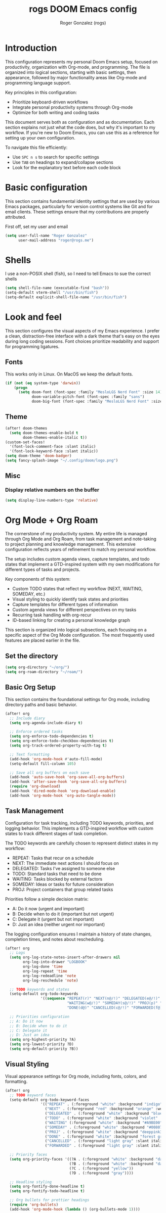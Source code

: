 #+TITLE: rogs DOOM Emacs config
#+AUTHOR: Roger Gonzalez (rogs)
#+DESCRIPTION: rogs personal Doom Emacs config.

* Introduction
:PROPERTIES:
:ID:       4e8ec984-b517-4e34-b018-7464650b2b9f
:END:

This configuration represents my personal Doom Emacs setup, focused on productivity, organization with Org-mode, and programming. The file is organized into logical sections, starting with basic settings, then appearance, followed by major functionality areas like Org-mode and programming language support.

Key principles in this configuration:
- Prioritize keyboard-driven workflows
- Integrate personal productivity systems through Org-mode
- Optimize for both writing and coding tasks

This document serves both as configuration and as documentation. Each section explains not just what the code does, but why it's important to my workflow. If you're new to Doom Emacs, you can use this as a reference for setting up your own configuration.

To navigate this file efficiently:
- Use =SPC n s= to search for specific settings
- Use =TAB= on headings to expand/collapse sections
- Look for the explanatory text before each code block

* Basic configuration
:PROPERTIES:
:ID:       4e8ec984-b517-4e34-b018-7464650b2b9f
:END:

This section contains fundamental identity settings that are used by various Emacs packages, particularly for version control systems like Git and for email clients. These settings ensure that my contributions are properly attributed.

First off, set my user and email
#+begin_src emacs-lisp
(setq user-full-name "Roger Gonzalez"
      user-mail-address "roger@rogs.me")
#+end_src

* Shells
:PROPERTIES:
:ID:       72bedc3d-e7fe-4cf6-9d1b-543a848ca672
:END:

I use a non-POSIX shell (fish), so I need to tell Emacs to sue the correct shells

#+begin_src emacs-lisp
(setq shell-file-name (executable-find "bash"))
(setq-default vterm-shell "/usr/bin/fish")
(setq-default explicit-shell-file-name "/usr/bin/fish")
#+end_src

* Look and feel
:PROPERTIES:
:ID:       0b198a7a-c736-4dd4-84a3-0ea21bcdc4fb
:END:

This section configures the visual aspects of my Emacs experience. I prefer a clean, distraction-free interface with a dark theme that's easy on the eyes during long coding sessions. Font choices prioritize readability and support for programming ligatures.

** Fonts
:PROPERTIES:
:ID:       b4df4ef4-d0ca-4047-90b3-f4128425aa9f
:END:

This works only in Linux. On MacOS we keep the default fonts.

#+begin_src emacs-lisp
(if (not (eq system-type 'darwin))
    (progn
      (setq doom-font (font-spec :family "MesloLGS Nerd Font" :size 14)
            doom-variable-pitch-font (font-spec :family "sans")
            doom-big-font (font-spec :family "MesloLGS Nerd Font" :size 24))))
#+end_src

** Theme
:PROPERTIES:
:ID:       3bae130e-3336-4bc7-9378-82c315e2aea6
:END:

#+begin_src emacs-lisp
(after! doom-themes
  (setq doom-themes-enable-bold t
        doom-themes-enable-italic t))
(custom-set-faces!
  '(font-lock-comment-face :slant italic)
  '(font-lock-keyword-face :slant italic))
(setq doom-theme 'doom-badger)
(setq fancy-splash-image "~/.config/doom/logo.png")
#+end_src

** Misc
:PROPERTIES:
:ID:       cf3c202b-7610-4038-8e15-654a95a9d1dc
:END:

*** Display relative numbers on the buffer
:PROPERTIES:
:ID:       6a510691-0b78-44b8-ab92-518971051d8a
:END:
#+begin_src emacs-lisp
(setq display-line-numbers-type 'relative)
#+end_src

* Org Mode + Org Roam
:PROPERTIES:
:ID:       96b93a81-3272-4f7a-a667-8a8783849d64
:END:

The cornerstone of my productivity system. My entire life is managed through Org Mode and Org Roam, from task management and note-taking to project planning and knowledge management. This extensive configuration reflects years of refinement to match my personal workflow.

The setup includes custom agenda views, capture templates, and todo states that implement a GTD-inspired system with my own modifications for different types of tasks and projects.

Key components of this system:
- Custom TODO states that reflect my workflow (NEXT, WAITING, SOMEDAY, etc.)
- Visual styling to quickly identify task states and priorities
- Capture templates for different types of information
- Custom agenda views for different perspectives on my tasks
- Recurring task handling with org-recur
- ID-based linking for creating a personal knowledge graph

This section is organized into logical subsections, each focusing on a specific aspect of the Org Mode configuration. The most frequently used features are placed earlier in the file.

** Set the directory
:PROPERTIES:
:ID:       99cbc04c-604c-4427-94fc-aa0603c78809
:END:

#+begin_src emacs-lisp
(setq org-directory "~/org/")
(setq org-roam-directory "~/roam/")
#+end_src

** Basic Org Setup
:PROPERTIES:
:ID:       37915445-e875-4da0-bab0-3f8f8b8e89f5
:END:

This section contains the foundational settings for Org mode, including directory paths and basic behavior.

#+begin_src emacs-lisp
(after! org
  ;; Include diary
  (setq org-agenda-include-diary t)

  ;; Enforce ordered tasks
  (setq org-enforce-todo-dependencies t)
  (setq org-enforce-todo-checkbox-dependencies t)
  (setq org-track-ordered-property-with-tag t)

  ;; Text formatting
  (add-hook 'org-mode-hook #'auto-fill-mode)
  (setq-default fill-column 105)

  ;; Save all org buffers on each save
  (add-hook 'auto-save-hook 'org-save-all-org-buffers)
  (add-hook 'after-save-hook 'org-save-all-org-buffers)
  (require 'org-download)
  (add-hook 'dired-mode-hook 'org-download-enable)
  (add-hook 'org-mode-hook 'org-auto-tangle-mode))
#+end_src

** Task Management
:PROPERTIES:
:ID:       37915445-e875-4da0-bab0-3f8f8b8e89f6
:END:

Configuration for task tracking, including TODO keywords, priorities, and logging behavior. This implements a GTD-inspired workflow with custom states to track different stages of task completion.

The TODO keywords are carefully chosen to represent distinct states in my workflow:
- REPEAT: Tasks that recur on a schedule
- NEXT: The immediate next actions I should focus on
- DELEGATED: Tasks I've assigned to someone else
- TODO: Standard tasks that need to be done
- WAITING: Tasks blocked by external factors
- SOMEDAY: Ideas or tasks for future consideration
- PROJ: Project containers that group related tasks

Priorities follow a simple decision matrix:
- A: Do it now (urgent and important)
- B: Decide when to do it (important but not urgent)
- C: Delegate it (urgent but not important)
- D: Just an idea (neither urgent nor important)

The logging configuration ensures I maintain a history of state changes, completion times, and notes about rescheduling.

#+begin_src emacs-lisp
(after! org
  ;; Logs
  (setq org-log-state-notes-insert-after-drawers nil
        org-log-into-drawer "LOGBOOK"
        org-log-done 'time
        org-log-repeat 'time
        org-log-redeadline 'note
        org-log-reschedule 'note)

  ;; TODO keywords and states
  (setq-default org-todo-keywords
                '((sequence "REPEAT(r)" "NEXT(n@/!)" "DELEGATED(e@/!)" "TODO(t@/!)"
                            "WAITING(w@/!)" "SOMEDAY(s@/!)" "PROJ(p)" "|"
                            "DONE(d@)" "CANCELLED(c@/!)" "FORWARDED(f@)")))

  ;; Priorities configuration
  ;; A: Do it now
  ;; B: Decide when to do it
  ;; C: Delegate it
  ;; D: Just an idea
  (setq org-highest-priority ?A)
  (setq org-lowest-priority ?D)
  (setq org-default-priority ?B))
#+end_src

** Visual Styling
:PROPERTIES:
:ID:       37915445-e875-4da0-bab0-3f8f8b8e89f7
:END:

Visual appearance settings for Org mode, including fonts, colors, and formatting.

#+begin_src emacs-lisp
(after! org
  ;; TODO keyword faces
  (setq-default org-todo-keyword-faces
                '(("REPEAT" . (:foreground "white" :background "indigo" :weight bold))
                  ("NEXT" . (:foreground "red" :background "orange" :weight bold))
                  ("DELEGATED" . (:foreground "white" :background "blue" :weight bold))
                  ("TODO" . (:foreground "white" :background "violet" :weight bold))
                  ("WAITING" (:foreground "white" :background "#A9BE00" :weight bold))
                  ("SOMEDAY" . (:foreground "white" :background "#00807E" :weight bold))
                  ("PROJ" . (:foreground "white" :background "deeppink3" :weight bold))
                  ("DONE" . (:foreground "white" :background "forest green" :weight bold))
                  ("CANCELLED" . (:foreground "light gray" :slant italic))
                  ("FORWARDED" . (:foreground "light gray" :slant italic))))

  ;; Priority faces
  (setq org-priority-faces '((?A . (:foreground "white" :background "dark red" :weight bold))
                             (?B . (:foreground "white" :background "dark green" :weight bold))
                             (?C . (:foreground "yellow"))
                             (?D . (:foreground "gray"))))

  ;; Headline styling
  (setq org-fontify-done-headline t)
  (setq org-fontify-todo-headline t)

  ;; Org bullets for prettier headings
  (require 'org-bullets)
  (add-hook 'org-mode-hook (lambda () (org-bullets-mode 1))))
#+end_src

** Capture Templates
:PROPERTIES:
:ID:       37915445-e875-4da0-bab0-3f8f8b8e89f8
:END:

Templates for quickly capturing various types of information into Org mode.

#+begin_src emacs-lisp
(after! org
  (setq org-capture-templates
        (quote
         (("G" "Define a goal" entry (file+headline "~/org/capture.org" "Capture")
           (file "~/org/templates/goal.org") :empty-lines-after 1)
          ("R" "REPEAT entry" entry (file+headline "~/org/capture.org" "Capture")
           (file "~/org/templates/repeat.org") :empty-lines-before 1)
          ("N" "NEXT entry" entry (file+headline "~/org/capture.org" "Capture")
           (file "~/org/templates/next.org") :empty-lines-before 1)
          ("T" "TODO entry" entry (file+headline "~/org/capture.org" "Capture")
           (file "~/org/templates/todo.org") :empty-lines-before 1)
          ("W" "WAITING entry" entry (file+headline "~/org/capture.org" "Capture")
           (file "~/org/templates/waiting.org") :empty-lines-before 1)
          ("S" "SOMEDAY entry" entry (file+headline "~/org/capture.org" "Capture")
           (file "~/org/templates/someday.org") :empty-lines-before 1)
          ("P" "PROJ entry" entry (file+headline "~/org/capture.org" "Capture")
           (file "~/org/templates/proj.org") :empty-lines-before 1)
          ("B" "Book on the to-read-list" entry (file+headline "~/org/private.org" "Libros para leer")
           (file "~/org/templates/book.org") :empty-lines-after 2)
          ("p" "Create a daily plan")
          ("pP" "Daily plan private" plain (file+olp+datetree "~/org/plan-free.org")
           (file "~/org/templates/dailyplan.org") :immediate-finish t :jump-to-captured t)
          ("pL" "Daily plan Lazer" plain (file+olp+datetree "~/org/plan-lazer.org")
           (file "~/org/templates/dailyplan.org") :immediate-finish t :jump-to-captured t)
          ("j" "Journal entry")
          ("jP" "Journal entry private" entry (file+olp+datetree "~/org/journal-private.org")
           "** %U - %^{Heading}")
          ("jL" "Journal entry Lazer" entry (file+olp+datetree "~/org/journal-lazer.org")
           "** %U - %^{Heading}")))))
#+end_src

** Agenda Views
:PROPERTIES:
:ID:       37915445-e875-4da0-bab0-3f8f8b8e89f9
:END:

Custom agenda views for different perspectives on tasks and events.

#+begin_src emacs-lisp
(after! org
  (setq org-agenda-custom-commands
        (quote
         (("A" . "Agendas")
          ("AT" "Daily overview"
           ((tags-todo "URGENT"
                       ((org-agenda-overriding-header "Urgent Tasks")))
            (tags-todo "RADAR"
                       ((org-agenda-overriding-header "On my radar")))
            (tags-todo "PHONE+TODO=\"NEXT\""
                       ((org-agenda-overriding-header "Phone Calls")))
            (tags-todo "COMPANY"
                       ((org-agenda-overriding-header "Cuquitoni")))
            (tags-todo "SHOPPING"
                       ((org-agenda-overriding-header "Shopping")))
            (tags-todo "Depth=\"Deep\"/NEXT"
                       ((org-agenda-overriding-header "Next Actions requiring deep work")))
            (agenda ""
                    ((org-agenda-overriding-header "Today")
                     (org-agenda-span 1)
                     (org-agenda-start-day "1d")
                     (org-agenda-sorting-strategy
                      (quote
                       (time-up priority-down)))))
            nil nil))
          ("AW" "Weekly overview" agenda ""
           ((org-agenda-overriding-header "Weekly overview")))
          ("AM" "Monthly overview" agenda ""
           ((org-agenda-overriding-header "Monthly overview"))
           (org-agenda-span
            (quote month))
           (org-deadline-warning-days 0)
           (org-agenda-sorting-strategy
            (quote
             (time-up priority-down tag-up))))
          ("W" . "Weekly Review Helper")
          ("Wn" "New tasks" tags "NEW"
           ((org-agenda-overriding-header "NEW Tasks")))
          ("Wd" "Check DELEGATED tasks" todo "DELEGATED"
           ((org-agenda-overriding-header "DELEGATED tasks")))
          ("Ww" "Check WAITING tasks" todo "WAITING"
           ((org-agenda-overriding-header "WAITING tasks")))
          ("Ws" "Check SOMEDAY tasks" todo "SOMEDAY"
           ((org-agenda-overriding-header "SOMEDAY tasks")))
          ("Wf" "Check finished tasks" todo "DONE|CANCELLED|FORWARDED"
           ((org-agenda-overriding-header "Finished tasks")))
          ("WP" "Planing ToDos (unscheduled) only" todo "TODO|NEXT"
           ((org-agenda-overriding-header "To plan")
            (org-agenda-skip-function
             (quote
              (org-agenda-skip-entry-if
               (quote scheduled)
               (quote deadline))))))))))
#+end_src

** Org Recur
:PROPERTIES:
:ID:       37915445-e875-4da0-bab0-3f8f8b8e8910
:END:

Configuration for handling recurring tasks with org-recur.

#+begin_src emacs-lisp
(after! org
  ;; Load org-recur
  (require 'org-recur)

  (after! org-recur
    (add-hook 'org-mode-hook #'org-recur-mode)
    (add-hook 'org-agenda-mode-hook #'org-recur-agenda-mode)

    (map! :map org-recur-mode-map
          "C-c d" #'org-recur-finish)

    (map! :map org-recur-agenda-mode-map
          "C-c d" #'org-recur-finish
          "C-c 0" #'org-recur-schedule-today)

    (setq org-recur-finish-done t
          org-recur-finish-archive t)))
#+end_src

** Custom Org Functions
:PROPERTIES:
:ID:       37915445-e875-4da0-bab0-3f8f8b8e8911
:END:

Custom functions to enhance Org mode functionality. These functions extend Org mode's capabilities to better support my specific workflow needs, including:

- Automatic agenda refreshing after rescheduling tasks
- Focus functions to filter agenda views by context
- Automatic ID generation for reliable linking between notes
- Clipboard functions for quick creation of Org links
- Checkbox reset functionality for recurring tasks
- Streamlined node insertion for Org-roam

These functions represent solutions to friction points I've encountered in my daily use of Org mode, making the system more efficient and tailored to my needs.

#+begin_src emacs-lisp
(after! org
  ;; Refresh org-agenda after rescheduling a task
  (defun org-agenda-refresh ()
    "Refresh all `org-agenda' buffers more efficiently."
    (let ((agenda-buffers (seq-filter
                           (lambda (buf)
                             (with-current-buffer buf
                               (derived-mode-p 'org-agenda-mode)))
                           (buffer-list))))
      (dolist (buffer agenda-buffers)
        (with-current-buffer buffer
          (org-agenda-maybe-redo)))))

  (defadvice org-schedule (after refresh-agenda activate)
    "Refresh org-agenda."
    (org-agenda-refresh))

  ;; Focus functions
  (defun org-focus (files msg)
    "Set focus on specific org FILES with notification MSG."
    (setq org-agenda-files files)
    (message msg))

  (defun org-focus-private ()
    "Set focus on private things."
    (interactive)
    (org-focus '("~/org/private.org") "Focusing on private Org files"))

  (defun org-focus-lazer ()
    "Set focus on Lazer things."
    (interactive)
    (org-focus '("~/org/lazer.org") "Focusing on Lazer Org files"))

  (defun org-focus-all ()
    "Set focus on all things."
    (interactive)
    (org-focus '("~/org/") "Focusing on all Org files"))

  ;; ID management
  (defun my/org-add-ids-to-headlines-in-file ()
    "Add ID properties to all headlines in the current file which
do not already have one."
    (interactive)
    (org-map-entries 'org-id-get-create))

  (add-hook 'org-mode-hook
            (lambda ()
              (add-hook 'before-save-hook
                        'my/org-add-ids-to-headlines-in-file nil 'local)))

  (defun my/copy-idlink-to-clipboard ()
    "Copy an ID link with the headline to killring.
If no ID exists, create a new unique ID. This function works only in
org-mode or org-agenda buffers.

The purpose of this function is to easily construct id:-links to
org-mode items. If its assigned to a key it saves you marking the
text and copying to the killring.

This function is a cornerstone of my note-linking workflow. It creates and copies
an org-mode ID link to the current heading, making it easy to reference content
across my knowledge base. I use this constantly when creating connections between
related notes or tasks."
    (interactive)
    (when (eq major-mode 'org-agenda-mode) ;if we are in agenda mode we switch to orgmode
      (org-agenda-show)
      (org-agenda-goto))
    (when (eq major-mode 'org-mode) ; do this only in org-mode buffers
      (let* ((heading (nth 4 (org-heading-components)))
             (id (org-id-get-create))
             (link (format "[[id:%s][%s]]" id heading)))
        (kill-new link)
        (message "Copied %s to killring (clipboard)" link))))

  (global-set-key (kbd "<f5>") 'my/copy-idlink-to-clipboard)

  ;; Checkbox handling
  (defun org-reset-checkbox-state-maybe ()
    "Reset all checkboxes in an entry if the `RESET_CHECK_BOXES' property is set."
    (interactive "*")
    (when (org-entry-get (point) "RESET_CHECK_BOXES")
      (org-reset-checkbox-state-subtree)))

  (defun org-checklist ()
    (when (member org-state org-done-keywords) ;; org-state dynamically bound in org.el/org-todo
      (org-reset-checkbox-state-maybe)))

  (add-hook 'org-after-todo-state-change-hook 'org-checklist)

  ;; Org-roam functions
  (defun org-roam-node-insert-immediate (arg &rest args)
    "Insert a node immediately without the capture process."
    (interactive "P")
    (let ((args (cons arg args))
          (org-roam-capture-templates
           (list (append (car org-roam-capture-templates)
                         '(:immediate-finish t)))))
      (apply #'org-roam-node-insert args))))
#+end_src

* Email (mu4e)
:PROPERTIES:
:ID:       aecdbef2-af4b-4f9b-9aa4-94393b66395f
:END:

This section configures my email client, =mu4e= (mu for Emacs), integrating email directly into my Emacs
workflow. Managing email within Emacs allows for seamless integration with Org mode for task management
derived from emails, leverages powerful text editing capabilities for composing messages, and maintains a
consistent keyboard-driven interface.

Key components of this setup:
- Backend Tools: Uses =mbsync= (from =isync=) for fetching mail via IMAP and =msmtp= for sending mail
  via SMTP. These are external tools that =mu4e= interfaces with.
- Mail Storage: Mail is stored locally in the Maildir format specified by =mu4e-maildir= (=~/.mail=),
  enabling offline access and fast searching via the =mu= indexer.
- Configuration Structure: The settings are broken down into logical blocks below: Basic Setup,
  Composing, Viewing, Sending, Account Specific, and Custom Marks.

*Note:* This setup requires the =mu= command-line tool and its Emacs interface, =mu4e=. If =mu4e= is
installed system-wide (e.g., via a package manager) instead of through Doom's =:email mu4e= module, you
might need to explicitly add its directory (often =/usr/share/emacs/site-lisp/mu4e=) to Emacs'
=load-path=, as shown in the first code block below. If Doom manages =mu4e=, that line might be
redundant.

#+begin_src emacs-lisp
(add-to-list 'load-path "/usr/share/emacs/site-lisp/mu4e")
#+end_src

*** Basic Setup (Maildir, Fetching)
:PROPERTIES:
:ID:       503999c4-db77-42fa-8686-df4839bf618b
:END:
This block sets the root mail directory, the command used to fetch mail (=mbsync=), the interval for
checking new mail, and ensures compatibility with =mbsync= when moving files.
#+begin_src emacs-lisp
(after! mu4e
  (setq mu4e-maildir "~/.mail"
        mu4e-get-mail-command "mbsync -a"
        mu4e-update-interval 150
        mu4e-change-filenames-when-moving t))

(after! mu4e
  (setq mu4e-headers-skip-duplicates t
        mu4e-headers-include-related nil
        mu4e-headers-include-trash nil
        mu4e-headers-visible-fields '(:date :flags :from :subject)))

(after! mu4e
  (setq mu4e-bookmarks
        '(("maildir:/roger@rogs.me/Inbox AND NOT maildir:/roger@rogs.me/Trash" "Inbox" ?i)
          ("flag:unread AND NOT maildir:/roger@rogs.me/Trash" "Unread" ?u)
          ("date:today..now AND NOT maildir:/roger@rogs.me/Trash" "Today" ?t)
          ("date:7d..now AND NOT maildir:/roger@rogs.me/Trash" "Last 7 days" ?w))))
#+end_src

*** Composing Settings
:PROPERTIES:
:ID:       e1b5f5af-7c44-4539-a9b6-96e1c0f6e1e8
:END:
These settings control aspects of writing emails, such as using =format=flowed= for plain text, disabling
Org mode for composing by default, and preventing automatic signature insertion.
#+begin_src emacs-lisp
(after! mu4e
  (setq mu4e-compose-format-flowed t
        mu4e-compose-org-mode nil
        mu4e-compose-html-format-flowed nil
        mu4e-compose-signature-auto-include nil))
#+end_src

*** Viewing Settings
:PROPERTIES:
:ID:       fd5baefb-ac40-40e5-bfff-f5f6cd58a392
:END:
Configure how emails are displayed, enabling inline images and setting =shr= as the HTML renderer.
#+begin_src emacs-lisp
(after! mu4e
  (setq mu4e-view-show-images t
        mm-text-html-renderer 'shr))
#+end_src

*** Sending Settings (General)
:PROPERTIES:
:ID:       4d47f993-be0f-4156-a31b-eab5331fbe1e
:END:
This block configures the general mechanism for sending mail, specifying the external program (=msmtp=),
the source for authentication credentials (=~/.authinfo.gpg=), and the function Emacs uses to initiate
sending. It also ensures the compose buffer closes after sending and passes necessary arguments to
=msmtp=. Specific server details are handled per-account.
#+begin_src emacs-lisp
(after! mu4e
  (setq message-kill-buffer-on-exit t
        auth-sources '("~/.authinfo.gpg")
        sendmail-program (executable-find "msmtp")
        message-sendmail-f-is-evil t
        message-sendmail-extra-arguments '("--read-envelope-from")
        message-send-mail-function #'message-send-mail-with-sendmail))
#+end_src

*** Account Specific Configuration
:PROPERTIES:
:ID:       62543551-4678-4851-bbe4-fc1c4f67ca5a
:END:
The =set-email-account!= helper manages settings specific to the "roger@rogs.me" account, including
standard mail folder locations (Sent, Drafts, Trash, Archive/Refile), the SMTP username, SMTP server
details (address, port, encryption), the default 'From' address, and the multi-line signature. The final
=t= argument designates this as the default account.
#+begin_src emacs-lisp
(after! mu4e
  (set-email-account! "roger@rogs.me"
    `((mu4e-sent-folder       . "/roger@rogs.me/Sent")
      (mu4e-drafts-folder     . "/roger@rogs.me/Drafts")
      (mu4e-trash-folder      . "/roger@rogs.me/Trash")
      (mu4e-refile-folder     . "/roger@rogs.me/Archive")
      (smtpmail-smtp-user     . "roger@rogs.me")
      (smtpmail-smtp-server   . "127.0.0.1")
      (smtpmail-smtp-service  . 1025)
      (smtpmail-stream-type   . starttls)
      (user-mail-address      . "roger@rogs.me")
      (mu4e-compose-signature . ,(string-join
        '("Roger González"
          "Senior Python Developer / DevOps engineer"
          ""
          "E: roger@rogs.me"
          "P: +59899563410"
          "W: https://rogs.me"
          "PGP: ADDF BCB7 8B86 8D93 FC4E 3224 C7EC E9C6 C36E C2E6")
        "\n")))
    t))
#+end_src

* Programming languages
:PROPERTIES:
:ID:       fcb176c9-c9e5-42f6-b31d-3dafe8d0f64b
:END:

This section configures language-specific settings for the programming languages I use regularly. Each language has its own requirements for linting, formatting, and IDE-like features, which are handled through LSP where possible.

My development workflow relies on having consistent tooling across different languages, with features like:
- Code completion and documentation
- Syntax checking and linting
- Formatting according to language standards
- Navigation and refactoring tools

LSP (Language Server Protocol) provides most of these features in a standardized way across languages, while language-specific configurations handle unique requirements for each language ecosystem.

** LSP
:PROPERTIES:
:ID:       84836840-8642-46ad-8068-dc07086708f3
:END:

#+begin_src emacs-lisp
(after! lsp-mode
  (setq lsp-headerline-breadcrumb-enable t)
  (setq lsp-headerline-breadcrumb-icons-enable t))
#+end_src

** Python
:PROPERTIES:
:ID:       8f3279cf-53e2-4fe5-b30b-724d2d081cbe
:END:

#+begin_src emacs-lisp
(after! python
  :init
  (require 'auto-virtualenv)
 (setq auto-virtualenv-global-dirs
      '("~/.virtualenvs/" "~/.pyenv/versions/" "~/.envs/" "~/.conda/" "~/.conda/envs/" "./.venv"))
  (add-hook 'python-mode-hook 'auto-virtualenv-setup)
  (setq enable-local-variables :all)
  (setq poetry-tracking-strategy 'projectile)
  (setq cov-coverage-mode t)
  (add-hook 'python-mode-hook 'cov-mode))
#+end_src
** Groovy
:PROPERTIES:
:ID:       8f8956c2-a7a3-4508-8f30-dc7a2f5e105b
:END:

#+begin_src emacs-lisp
(after! groovy-mode
  (define-key groovy-mode-map (kbd "<f4>") 'my/jenkins-verify))
#+end_src

** Go
:PROPERTIES:
:ID:       ee0c0fc1-7801-45ba-9302-73a78ce3d329
:END:

#+begin_src emacs-lisp
(setq lsp-go-analyses '((shadow . t)
                        (simplifycompositelit . :json-false)))
#+end_src

** RestClient
:PROPERTIES:
:ID:       cf97ccd8-7023-48f0-8273-a1a64fad3fd0
:END:
#+begin_src emacs-lisp
(setq restclient-same-buffer-response nil)
#+end_src

* Custom
:PROPERTIES:
:ID:       cd8a28bd-d91f-4ba8-b637-cb542ff5cca4
:END:

Here's where custom functionalities get configured.

** Custom packages
:PROPERTIES:
:ID:       483ed79c-9eba-4544-8333-dda0139e9a08
:END:

These are additional packages that aren't part of the standard Doom modules but that I find essential for my workflow:

  | Package name    | Description                                                                          | URL                                     |
  |-----------------+--------------------------------------------------------------------------------------+-----------------------------------------|
  | ~screenshot.el~ | Good for taking screenshots directly in Emacs.                                       | https://github.com/tecosaur/screenshot  |
  | ~private.el~    | This is a file for private values and API keys that shouldn't be in version control. | ~./custom-packages/private.el.example~. |

#+begin_src emacs-lisp
(add-to-list 'load-path "~/.config/doom/custom-packages")

(require 'screenshot)
(require 'private)
#+end_src

** Custom functions
:PROPERTIES:
:ID:       0888b2db-9a0d-463d-89ad-371fcbfa0473
:END:
*** Update DOOM Emacs init.el file
:PROPERTIES:
:ID:       af485cc4-be52-4bb4-889d-7de8bea1ed66
:END:

This function brings up a comparison between the current ~init.el~ file and the example file
(~templates/init.example.el~). Very useful for upgrading manually.

More info here: https://github.com/doomemacs/doomemacs/issues/581#issuecomment-645448095

#+begin_src emacs-lisp
(defun my/ediff-init-and-example ()
  "Compare init.el with the example init file."
  (interactive)
  (let ((init-file (concat doom-user-dir "init.el"))
        (example-file (concat doom-emacs-dir "static/init.example.el")))
    (if (and (file-exists-p init-file)
             (file-exists-p example-file))
        (ediff-files init-file example-file)
      (message "Cannot find init.el or example file"))))

(define-key! help-map "di"   #'my/ediff-init-and-example)
#+end_src
*** HTTP Statuses
:PROPERTIES:
:ID:       3fa9d843-f163-4f04-8129-918fb57603a4
:END:

This is a custom helm command that displays all the HTTP status codes with their descriptions. As a developer working with web APIs, I frequently need to reference these codes. This function provides a quick, searchable reference without leaving Emacs or disrupting my workflow.

Usage: =M-x helm-httpstatus= or through the applications menu with =SPC a h=

#+begin_src emacs-lisp
(defvar helm-httpstatus-source
  '((name . "HTTP STATUS")
    (candidates . (("100 Continue") ("101 Switching Protocols")
                   ("102 Processing") ("200 OK")
                   ("201 Created") ("202 Accepted")
                   ("203 Non-Authoritative Information") ("204 No Content")
                   ("205 Reset Content") ("206 Partial Content")
                   ("207 Multi-Status") ("208 Already Reported")
                   ("300 Multiple Choices") ("301 Moved Permanently")
                   ("302 Found") ("303 See Other")
                   ("304 Not Modified") ("305 Use Proxy")
                   ("307 Temporary Redirect") ("400 Bad Request")
                   ("401 Unauthorized") ("402 Payment Required")
                   ("403 Forbidden") ("404 Not Found")
                   ("405 Method Not Allowed") ("406 Not Acceptable")
                   ("407 Proxy Authentication Required") ("408 Request Timeout")
                   ("409 Conflict") ("410 Gone")
                   ("411 Length Required") ("412 Precondition Failed")
                   ("413 Request Entity Too Large")
                   ("414 Request-URI Too Large")
                   ("415 Unsupported Media Type")
                   ("416 Request Range Not Satisfiable")
                   ("417 Expectation Failed") ("418 I'm a teapot")
                   ("421 Misdirected Request")
                   ("422 Unprocessable Entity") ("423 Locked")
                   ("424 Failed Dependency") ("425 No code")
                   ("426 Upgrade Required") ("428 Precondition Required")
                   ("429 Too Many Requests")
                   ("431 Request Header Fields Too Large")
                   ("449 Retry with") ("500 Internal Server Error")
                   ("501 Not Implemented") ("502 Bad Gateway")
                   ("503 Service Unavailable") ("504 Gateway Timeout")
                   ("505 HTTP Version Not Supported")
                   ("506 Variant Also Negotiates")
                   ("507 Insufficient Storage") ("509 Bandwidth Limit Exceeded")
                   ("510 Not Extended")
                   ("511 Network Authentication Required")))
    (action . message)))

(defun helm-httpstatus ()
  (interactive)
  (helm-other-buffer '(helm-httpstatus-source) "*helm httpstatus*"))
#+end_src

*** Convert HTML to org
:PROPERTIES:
:ID:       b81dff7f-9bc5-4601-97fe-6c2b9e78366c
:END:

This function converts clipboard contents from HTML to Org format and then pastes (yanks) the result.
It's extremely useful when researching online and wanting to capture formatted content directly into my
org notes without losing structure.

Dependencies:
- ~pandoc~ for the format conversion
- ~xclip~ for clipboard access

Usage: Press F4 in any org-mode buffer to convert and paste HTML from clipboard

#+begin_src emacs-lisp
(defun my/html2org-clipboard ()
  "Convert HTML in clipboard to Org format and paste it."
  (interactive)
  (condition-case err
      (progn
        (kill-new (shell-command-to-string
                   "timeout 1 xclip -selection clipboard -o -t text/html | pandoc -f html -t json | pandoc -f json -t org --wrap=none"))
        (yank)
        (message "Pasted HTML in org"))
    (error (message "Error converting HTML to Org: %s" (error-message-string err)))))
(after! org
  (define-key org-mode-map (kbd "<f4>") 'my/html2org-clipboard))
#+end_src

*** My own menu
:PROPERTIES:
:ID:       60a0316f-8bb8-40fe-af45-e42cdb6da60a
:END:

This is a custom menu for my own functions

#+begin_src emacs-lisp
(map! :leader
      (:prefix-map ("a" . "applications")
       :desc "HTTP Status cheatsheet" "h" #'helm-httpstatus)
      (:prefix-map ("ao" . "org")
       :desc "Org focus Lazer" "l" #'org-focus-lazer
       :desc "Org focus private" "p" #'org-focus-private
       :desc "Org focus all" "a" #'org-focus-all
      ))
#+end_src

* LLM
:PROPERTIES:
:ID:       0a32d2a9-2156-42a3-90f7-419ac1a25496
:END:

This section configures various AI assistants and Large Language Model integrations. These tools augment
my workflow by providing code suggestions, helping with documentation, and automating repetitive tasks
like writing commit messages.

I use a combination of local models (via Ollama) and cloud services (OpenAI, Anthropic) depending on the
task requirements and privacy considerations:

- GitHub Copilot: For real-time code suggestions while typing
- ChatGPT Shell: For general programming assistance and problem-solving
- Magit GPT: For automatically generating meaningful commit messages
- Forge LLM: For generating PR descriptions
- Aider: For more complex code generation and refactoring tasks

Each tool has specific strengths, and I've configured them to complement each other in my development
workflow. The API keys are stored in a separate private.el file for security.

** Dependencies
:PROPERTIES:
:ID:       9c27b6c6-4a62-4aa7-b818-ab52440892a8
:END:

This section loads all the required LLM backend packages. These are necessary for the constructor
functions like =make-llm-claude= and =make-llm-openrouter-compatible= to work correctly. Wrapping them
in a helper allows for easy reuse and potential lazy-loading in the future.

#+begin_src emacs-lisp
(defun my/require-llm-backends ()
  "Load all LLM backends used in my config."
  (require 'llm-claude)
  (require 'llm-openai)
  (require 'llm-ollama))

(my/require-llm-backends)
#+end_src

** Setup
:PROPERTIES:
:ID:       ad66ec49-7d9c-40cf-83d2-4e706bf240a4
:END:

This section contains shared configuration and helper functions used by multiple LLM-related tools.

*** LLM model constants
:PROPERTIES:
:ID:       147f666f-5d5e-4d10-8334-1aedc3cbbca9
:END:

This block defines string constants for the model identifiers I use most frequently.
It helps me avoid hardcoding the same model names in different places.

#+begin_src emacs-lisp
(defconst my/gemini-flash-model "google/gemini-2.5-flash")
(defconst my/gemini-pro-model "google/gemini-2.5-pro")
(defconst my/qwen-model "qwen/qwen3-235b-a22b")
(defconst my/claude-sonnet-model "anthropic/claude-sonnet-4")
(defconst my/claude-opus-model "anthropic/claude-opus-4")
(defconst my/ollama-model "gemma3:12b")
#+end_src

*** API key environment setup
:PROPERTIES:
:ID:       783b30cc-a698-45c5-8609-164111535dab
:END:

This helper function loads the necessary environment variables for LLM tools from my `private.el`.
I call it in places like Aider or Forge where shell commands or HTTP requests depend on the correct env.

#+begin_src emacs-lisp
(defun my/setup-llm-env ()
  (setenv "OLLAMA_API_BASE" ollama-api-base)
  (setenv "OPENROUTER_API_KEY" openrouter-api-key))
(my/setup-llm-env)
#+end_src

*** OpenRouter-compatible wrapper
:PROPERTIES:
:ID:       29bfae86-f79d-4965-b179-80c5a930cb77
:END:

This helper wraps =make-llm-openai-compatible= and sets it up for use with OpenRouter's unified endpoint.
It makes switching between models like Gemini or Qwen easy and avoids repetition.

#+begin_src emacs-lisp
(defun make-llm-openrouter-compatible (chat-model)
  "Return an OpenRouter-compatible LLM config for CHAT-MODEL."
  (make-llm-openai-compatible
   :url "https://openrouter.ai/api/v1"
   :chat-model chat-model
   :key openrouter-api-key))
#+end_src

*** General LLM provider switcher
:PROPERTIES:
:ID:       1aa4d814-f574-41ef-8019-cfdd9241e88b
:END:

This central function maps a provider name string to the corresponding LLM configuration object.
Both Magit GPT and Forge LLM call this to set their active model.

#+begin_src emacs-lisp
(defun my/llm-provider (name)
  "Return a configured LLM provider instance by NAME."
  (pcase name
    ("Gemini 2.5 Flash" (make-llm-openrouter-compatible my/gemini-flash-model))
    ("Gemini 2.5 Pro" (make-llm-openrouter-compatible my/gemini-pro-model))
    ("Claude Sonnet" (make-llm-openrouter-compatible my/claude-sonnet-model))
    ("Claude Opus" (make-llm-openrouter-compatible my/claude-opus-model))
    ("Qwen"   (make-llm-openrouter-compatible my/qwen-model))
    ("Ollama" (make-llm-ollama :scheme "http" :host ollama-api-base :chat-model my/ollama-model))))
#+end_src

** LLM Menu
:PROPERTIES:
:ID:       3edab1be-80d2-418a-9b1f-8fba752093d3
:END:

This section defines a convenient LLM command menu bound to =SPC l= (for "LLMs") using Doom Emacs' =map!=
macro. The idea is to make it super fast to launch the most common AI-powered tools I use without
resorting to =M-x= or remembering long command names.

Each submenu entry corresponds to a different assistant or LLM feature:

- =SPC l a=: Opens the Aidermacs transient menu. This is where I do more involved interactions like
  editing files or running multi-step workflows with Aider.
- =SPC l c=: Opens the ChatGPT Shell transient. Great for quick conversations, answering questions, or
  doing ad-hoc debugging.
- =SPC l f=: Calls =my/set-forge-llm-provider= to switch the active provider for Forge LLM. Useful when I
  want to use a different model (e.g. Gemini vs Claude) for generating pull request descriptions.

The menu is intentionally kept short and memorable, focused on the LLM features I use most often. I can
always expand it later if new tools join the lineup.

#+begin_src emacs-lisp
(map! :leader
      (:prefix-map ("l" . "LLMs")
       :desc "Aidermacs" "a" #'aidermacs-transient-menu
       :desc "ChatGPT Shell" "c" #'chatgpt-shell-transient
       :desc "Set Forge LLM Provider" "f" #'my/set-forge-llm-provider
       :desc "Set Magit GPT Provider" "m" #'my/set-magit-gptcommit-provider))
#+end_src

** ChatGPT Shell
:PROPERTIES:
:ID:       9bdfbd96-deec-4335-8d2c-77fff0283708
:END:

This config block sets up =chatgpt-shell=, a shell-like interface to interact with various LLM providers
(OpenAI, Gemini, Anthropic) directly inside Emacs. It’s great for general-purpose LLM queries, quick code
snippets, debugging help, or asking questions in natural language.

Key settings:

- =chatgpt-shell-model-version=: Selects the default model. In this case, it's set to
  =gemini-2.5-pro-exp=.
- =chatgpt-shell-streaming=: Enables real-time streaming of responses (instead of waiting for the full
  message).
- =chatgpt-shell-system-prompt=: Sets the tone and expertise of the assistant. I define it to act like a
  senior developer who knows every language.
- API keys: Each service (OpenAI, Gemini, Anthropic) is configured with its respective variable. These
  are defined in =private.el= for security and loaded into this config.

This setup gives me flexibility to work with multiple providers while maintaining a consistent
shell-style UX inside Emacs.

#+begin_src emacs-lisp
(setq chatgpt-shell-model-version "qwen/qwen-2.5-coder-32b-instruct")
(setq chatgpt-shell-streaming "t")
(setq chatgpt-shell-system-prompt "You are a senior developer knowledgeable in every programming language")
(setq chatgpt-shell-openrouter-key openrouter-api-key)
(setq dall-e-shell-openai-key openai-key)
#+end_src

** Magit GPT
:PROPERTIES:
:ID:       3f720f16-b7a3-4127-81e9-87d849827639
:END:

This section configures =magit-gptcommit=, an integration that uses an LLM to automatically generate
well-written Git commit messages based on the current file diffs. I’m using a local model via Ollama (in
this case, =gemma3:12b=) to keep everything offline and fast.

To make switching models easier, I also added =my/set-magit-gptcommit-provider=, an interactive command
that lets me choose the active LLM provider (Gemini, Claude, Qwen, or Ollama) on the fly. This is super
handy when I want to test different models' output or switch between local and cloud-based models
depending on the context.

The key part here is the custom prompt. It's designed to enforce a consistent commit message format,
following the Linux kernel commit style. The prompt instructs the model to:

- Generate a one-line summary in imperative tense (no prefixes or trailing periods).
- Add bullet-style developer comments below the summary, each on a separate line.
- Avoid markdown formatting or code fences.

This gives me consistent, clean, and useful commit messages without having to write them myself.

#+begin_src emacs-lisp
(defun my/set-magit-gptcommit-provider (provider)
  "Set the Magit GPT commit LLM provider dynamically."
  (interactive
   (list (completing-read "Choose LLM for Magit GPT Commit: "
                          '("Gemini 2.5 Flash" "Gemini 2.5 Pro" "Claude Sonnet" "Claude Opus" "Qwen" "Ollama"))))
  (setq magit-gptcommit-llm-provider (my/llm-provider provider))
  (message "Magit GPT provider set to %s" provider))

(setq magit-gptcommit-llm-provider (my/llm-provider "Ollama"))
(setq llm-warn-on-nonfree nil)

(after! magit
  (magit-gptcommit-mode 1)
  (setq magit-gptcommit-prompt
        "You are an expert programmer crafting a Git commit message. Carefully review the following file diffs as if you had read each line.

Your goal is to generate a commit message that follows the kernel Git commit style guide.

SUMMARY INSTRUCTIONS:
- Write a one-line summary of the change, no more than 50 characters.
- Use the imperative tense (for example, use 'Improve logging output' instead of 'Improved logging').
- Do not include prefixes like Fix:, Feat:, or Chore: at the beginning of the summary.
- The summary must not end with a period.
- Ensure the summary reflects a single, specific, and cohesive purpose.

COMMENT INSTRUCTIONS:
- After the summary, write concise developer-facing comments explaining the commit.
- Each comment must be on its own line and prefixed with '-'.
- Each comment must end with a period.
- Do not include any paragraphs, introductions, or extra explanations.
- Do not use backticks (`) anywhere in the summary or comments.
- Do not use Markdown formatting (e.g., *, **, #, _, or inline code).

THE FILE DIFFS:
%s

Now, write the commit message in this exact format:
<summary line>

- comment1
- comment2
- commentN")

  (magit-gptcommit-status-buffer-setup))
#+end_src

** Forge LLM
:PROPERTIES:
:ID:       51b0f8e3-68b3-46af-91d4-a9b87b1e6b94
:END:

This section sets up Forge LLM to work with multiple providers (Gemini, Claude, and Qwen via OpenRouter),
allowing me to dynamically choose which model to use with ~M-x my/set-forge-llm-provider~ or ~SPC l f~.
This gives me the flexibility to pick the most appropriate model depending on the context. For instance,
using Claude for more coherent long-form reasoning or Gemini because it's free.

The default provider is set to Gemini, but I can call ~my/set-forge-llm-provider~ at any time to switch
providers on the fly. The selected LLM is then used by Forge LLM when I run the pull request generation.

The ~forge-llm-max-diff-size~ is set to ~nil~ to avoid truncating large diffs, ensuring I get full
context when generating PR descriptions.

#+begin_src emacs-lisp
(require 'forge-llm)

(defun my/set-forge-llm-provider (provider)
  "Set the Forge LLM provider dynamically."
  (interactive
   (list (completing-read "Choose LLM: " '("Gemini 2.5 Flash" "Gemini 2.5 Pro" "Claude Sonnet" "Claude Opus" "Qwen"))))
  (setq forge-llm-llm-provider (my/llm-provider provider))
  (message "Forge LLM provider set to %s" provider))

(setq forge-llm-llm-provider (my/llm-provider "Gemini 2.5 Flash"))

(forge-llm-setup)
(setq forge-llm-max-diff-size nil)
#+end_src

** Github Copilot
:PROPERTIES:
:ID:       7f88ce20-846c-47e4-aeed-d853212c9db5
:END:

This section enables GitHub Copilot for real-time AI-assisted code completions inside Emacs.

The =prog-mode-hook= ensures Copilot is active in all programming buffers. The keybindings are also
customized to improve the editing experience:

- =<tab>= and =TAB=: Accept the current Copilot suggestion.
- =C-TAB=: Accept the suggestion word by word (helpful for partial completions or fine-tuning).

This setup makes Copilot feel more natural and responsive while coding, without getting in the way of
other completions or keybindings.

#+begin_src emacs-lisp
(require 'copilot)

(after! copilot
  (add-hook 'prog-mode-hook #'copilot-mode)
  (map! :map copilot-completion-map
        "<tab>" #'copilot-accept-completion
        "TAB" #'copilot-accept-completion
        "C-TAB" #'copilot-accept-completion-by-word
        "C-<tab>" #'copilot-accept-completion-by-word))
#+end_src

** Aider
:PROPERTIES:
:ID:       42318f75-3a25-44ad-bfeb-d83338045385
:END:

This section configures Aider (via Aidermacs), a powerful AI assistant focused on code editing,
refactoring, and multi-file interactions. It’s perfect for large or complex changes where context and
iteration matter more than quick completions.

Here’s a breakdown of the config:

- API keys are loaded into the environment from variables defined in =private.el=, keeping them secure
  and out of version control.
- =aidermacs-use-architect-mode=: Enables enhanced mode with structured input/output formatting.
- =aidermacs-default-model=: Sets Gemini as the default model, but this can be switched easily.
- =aidermacs-auto-commits=: Disabled to avoid unintended Git changes during a session.
- =aidermacs-backend=: Uses =vterm= as the terminal backend for smoother interaction.
- =aidermacs-vterm-multiline-newline-key=: Custom binding to insert newlines in vterm when chatting with the model.
- =aidermacs-extra-args=: Adds extra CLI flags for Aider sessions to fine-tune the UX (streaming, dark
  mode, Vim-style prompts, etc.).

This setup gives me a highly customizable and scriptable interface for working on larger edits with LLMs,
all from within Emacs.

#+begin_src emacs-lisp
(after! aidermacs
  (setq aidermacs-default-model "openrouter/google/gemini-2.5-flash")
  (setq aidermacs-auto-commits nil)
  (setq aidermacs-backend 'vterm)
  (setq aidermacs-vterm-multiline-newline-key "S-<return>")
  (add-to-list 'aidermacs-extra-args "--no-gitignore --chat-mode ask --no-auto-commits --cache-prompts --dark-mode --pretty --stream --vim --cache-keepalive-pings 2 --no-show-model-warnings"))
#+end_src

* Misc
:PROPERTIES:
:ID:       b57fe5fe-18ce-4215-ba94-8deee3a2b64f
:END:
** Clipmon
:PROPERTIES:
:ID:       7b6776af-f357-4f87-9850-4eae4f8daa76
:END:

Clipmon serves as my clipboard manager within Emacs. I chose it over alternatives like ~helm-clipboard~
because it offers better integration with my workflow and provides automatic monitoring of clipboard
changes. This allows me to maintain a history of copied text without manual intervention.

The configuration below sets up Clipmon to check the clipboard every second and makes the kill ring
accessible through M-y with helm integration.

#+begin_src emacs-lisp
(require 'clipmon)

(after! clipmon
  (global-set-key (kbd "M-y") 'helm-show-kill-ring)
  (add-to-list 'after-init-hook 'clipmon-mode-start)
  (defadvice clipmon--on-clipboard-change (around stop-clipboard-parsing activate)
    (let ((interprogram-cut-function nil)) ad-do-it))
  (setq clipmon-timer-interval 1))

#+end_src

** Git
:PROPERTIES:
:ID:       51176440-f985-4c90-94a7-bed48286272c
:END:
*** Set ~delta~ as the default magit diff
:PROPERTIES:
:ID:       fa6dc3cb-50d7-49cd-96cb-e91a122b1316
:END:

#+begin_src emacs-lisp
(add-hook 'magit-mode-hook (lambda () (magit-delta-mode +1)))
#+end_src

*** Accept pre-commit messages when creating git commits with magit-gptcommit mode
:PROPERTIES:
:ID:       2c8ead63-0929-4f52-9816-85d8e24b8123
:END:
#+begin_src emacs-lisp
(defun my/magit-gptcommit-commit-accept-wrapper (orig-fun &rest args)
  "Wrapper for magit-gptcommit-commit-accept to preserve original message."
  (when-let ((buf (magit-commit-message-buffer)))
    (with-current-buffer buf
      (let ((orig-message (string-trim-right (or (git-commit-buffer-message) "") "\n$")))
        (apply orig-fun args)
        (unless (string-empty-p orig-message)
          (save-excursion
            (goto-char (point-min))
            (insert orig-message)))))))

(advice-add 'magit-gptcommit-commit-accept
            :around #'my/magit-gptcommit-commit-accept-wrapper)
#+end_src

** PlantUML
:PROPERTIES:
:ID:       87ed3201-3df7-4ee1-a4ce-4fe8312f9d08
:END:

#+begin_src emacs-lisp
(setq plantuml-executable-path "/usr/bin/plantuml")
(setq plantuml-default-exec-mode 'executable)
(setq org-plantuml-exec-mode 'plantuml)
(setq plantuml-server-url 'nil)

(org-babel-do-load-languages 'org-babel-load-languages '((plantuml . t)))
(add-to-list 'auto-mode-alist '("\\.plantuml\\'" . plantuml-mode))
(setq org-babel-default-header-args:plantuml
      '((:results . "verbatim") (:exports . "results") (:cache . "no")))
(after! org
  (add-to-list 'org-src-lang-modes '("plantuml" . plantuml)))
#+end_src
